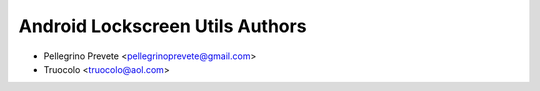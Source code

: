 ===============
Android Lockscreen Utils Authors
===============

* Pellegrino Prevete <pellegrinoprevete@gmail.com>
* Truocolo <truocolo@aol.com>
